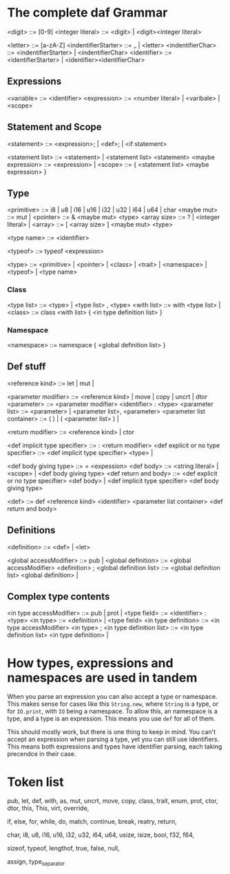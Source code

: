 * The complete daf Grammar

<digit> ::= [0-9]
<integer literal> ::= <digit> | <digit><integer literal>

<letter> ::= [a-zA-Z]
<indentifierStarter> ::= _ | <letter>
<indentifierChar> ::= <indentifierStarter> | <indentifierChar> 
<identifier> ::= <identifierStarter> | <identifier><identifierChar>

** Expressions
<variable> ::= <identifier>
<expression> ::= <number literal> | <varibale> | <scope>

** Statement and Scope
<statement> ::= <expression>; | <def>; | <if statement>

<statement list> ::= <statement> | <statement list> <statement>
<maybe expression> ::= <expression> | 
<scope> ::= { <statement list> <maybe expression> }

** Type
<primitive> ::= i8 | u8 | i16 | u16 | i32 | u32 | i64 | u64 | char
<maybe mut> ::= mut |
<pointer> ::= & <maybe mut> <type>
<array size> ::= ? | <integer literal> |
<array> ::= [ <array size> ] <maybe mut> <type>

<type name> ::= <identifier>

<typeof> ::= typeof <expression>

<type> ::= <primitive> | <pointer> | <class> | <trait> | <namespace> | <typeof> | <type name>

*** Class
<type list> ::= <type> | <type list> , <type>
<with list> ::= with <type list> |
<class> ::= class <with list> { <in type definition list> }

*** Namespace
<namespace> ::= namespace { <global definition list> }

** Def stuff

<reference kind> ::= let | mut |

<parameter modifier> ::= <reference kind> | move | copy | uncrt | dtor
<parameter> ::= <parameter modifier> <identifier> : <type>
<parameter list> ::= <parameter> | <parameter list>, <parameter>
<parameter list container> ::= ( ) | ( <parameter list> ) |

<return modifier> ::= <reference kind> | ctor

<def implicit type specifier> ::= : <return modifier>
<def explicit or no type specifier> ::= <def implicit type specifier> <type> | 

<def body giving type> ::= = <expession>
<def body> ::= <string literal> | <scope> | <def body giving type>
<def return and body> ::= <def explicit or no type specifier> <def body> | <def implicit type specifier> <def body giving type>

<def> ::= def <reference kind> <identifier> <parameter list container> <def return and body>

** Definitions

<definition> ::= <def> | <let>

<global accessModifier> ::= pub |
<global definition> ::= <global accessModifier> <definition> ;
<global definition list> ::= <global definition list> <global definition> |

** Complex type contents

<in type accessModifier> ::= pub | prot | 
<type field> ::= <identifier> : <type>
<in type> ::= <definition> | <type field>
<in type definition> ::= <in type accessModifier> <in type> ;
<in type definition list> ::= <in type definition list> <in type definition> |


* How types, expressions and namespaces are used in tandem
When you parse an expression you can also accept a type or namespace.
This makes sense for cases like this =String.new=, where =String= is a type,
or for =IO.print=, with =IO= being a namespace.
To allow this, an namespace is a type, and a type is an expression.
This means you use =def= for all of them.

This should mostly work, but there is one thing to keep in mind.
You can't accept an expression when parsing a type, yet you can still use identifiers.
This means both expressions and types have identifier parsing, each taking precendce in their case.

* Token list
pub, let, def, with, as, mut, uncrt, move, copy,
class, trait, enum, prot,
ctor, dtor, this, This,
virt, override,

if, else, for, while, do, match,
continue, break, reatry, return,

char,
i8, u8, i16, u16, i32, u32, i64, u64,
usize, isize, bool, f32, f64,

sizeof, typeof, lengthof,
true, false, null,

assign, type_separator
